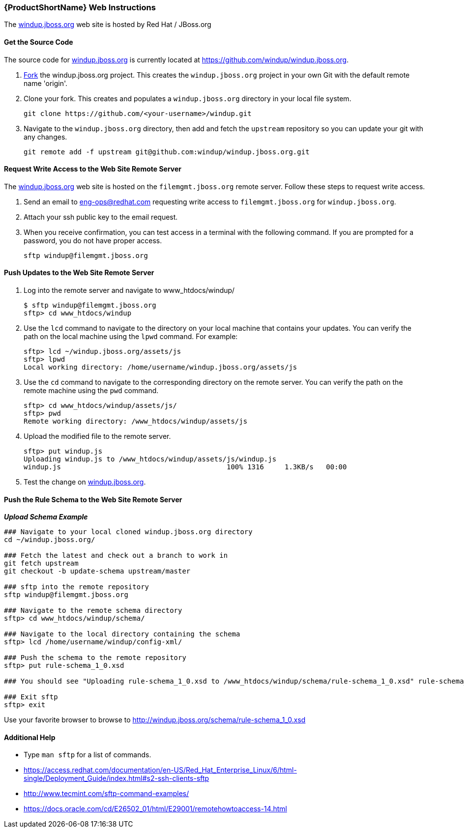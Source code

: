 


[Dev-Web-Instructions]
=== {ProductShortName} Web Instructions

The http://windup.jboss.org[windup.jboss.org] web site is hosted by Red Hat / JBoss.org

==== Get the Source Code

The source code for http://windup.jboss.org[windup.jboss.org] is currently located at https://github.com/windup/windup.jboss.org.

. https://github.com/windup/windup.jboss.org./fork[Fork] the windup.jboss.org project. This creates the `windup.jboss.org` project in your own Git with the default remote name 'origin'.
. Clone your fork. This creates and populates a `windup.jboss.org` directory in your local file system.
+
-------------------------------------------------------
git clone https://github.com/<your-username>/windup.git
-------------------------------------------------------
. Navigate to the `windup.jboss.org` directory, then add and fetch the `upstream` repository so you can update your git with any changes.
+
--------------------------------------------------------
git remote add -f upstream git@github.com:windup/windup.jboss.org.git
--------------------------------------------------------

==== Request Write Access to the Web Site Remote Server 

The http://windup.jboss.org[windup.jboss.org] web site is hosted on the `filemgmt.jboss.org` remote server. Follow these steps to request write access.

. Send an email to eng-ops@redhat.com requesting write access to `filemgmt.jboss.org` for `windup.jboss.org`.
. Attach your ssh public key to the email request.
. When you receive confirmation, you can test access in a terminal with the following command. If you are prompted for a password, you do not have proper access.
+
--------
sftp windup@filemgmt.jboss.org
--------

==== Push Updates to the Web Site Remote Server

. Log into the remote server and navigate to www_htdocs/windup/
+
----
$ sftp windup@filemgmt.jboss.org
sftp> cd www_htdocs/windup 
----
. Use the `lcd` command to navigate to the directory on your local machine that contains your updates. You can verify the path on the local machine using the `lpwd` command. For example:
+
----
sftp> lcd ~/windup.jboss.org/assets/js
sftp> lpwd 
Local working directory: /home/username/windup.jboss.org/assets/js
----
. Use the `cd` command to navigate to the corresponding directory on the remote server. You can verify the path on the remote machine using the `pwd` command.
+
----
sftp> cd www_htdocs/windup/assets/js/
sftp> pwd
Remote working directory: /www_htdocs/windup/assets/js
----
. Upload the modified file to the remote server.
+
----
sftp> put windup.js 
Uploading windup.js to /www_htdocs/windup/assets/js/windup.js
windup.js                                        100% 1316     1.3KB/s   00:00    
----
. Test the change on http://windup.jboss.org[windup.jboss.org].

==== Push the Rule Schema to the Web Site Remote Server 

*_Upload Schema Example_* 

----
### Navigate to your local cloned windup.jboss.org directory
cd ~/windup.jboss.org/

### Fetch the latest and check out a branch to work in
git fetch upstream
git checkout -b update-schema upstream/master

### sftp into the remote repository
sftp windup@filemgmt.jboss.org

### Navigate to the remote schema directory
sftp> cd www_htdocs/windup/schema/

### Navigate to the local directory containing the schema
sftp> lcd /home/username/windup/config-xml/

### Push the schema to the remote repository
sftp> put rule-schema_1_0.xsd

### You should see "Uploading rule-schema_1_0.xsd to /www_htdocs/windup/schema/rule-schema_1_0.xsd" rule-schema_1_0.xsd  100%   10KB   9.9KB/s   00:00    

### Exit sftp
sftp> exit
----

Use your favorite browser to browse to http://windup.jboss.org/schema/rule-schema_1_0.xsd

==== Additional Help

* Type `man sftp` for a list of commands.
* https://access.redhat.com/documentation/en-US/Red_Hat_Enterprise_Linux/6/html-single/Deployment_Guide/index.html#s2-ssh-clients-sftp
* http://www.tecmint.com/sftp-command-examples/
* https://docs.oracle.com/cd/E26502_01/html/E29001/remotehowtoaccess-14.html

